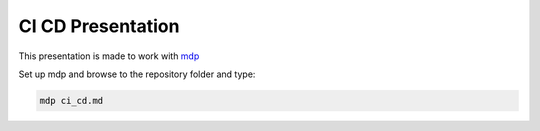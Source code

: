 ##################
CI CD Presentation
##################

This presentation is made to work with `mdp
<https://github.com/visit1985/mdp>`_

Set up mdp and browse to the repository folder and type:

.. code-block:: bash

    mdp ci_cd.md




